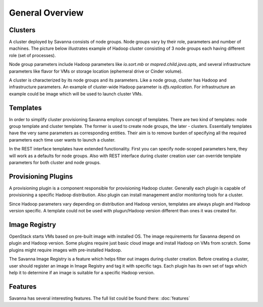 General Overview
================

Clusters
--------

A cluster deployed by Savanna consists of node groups. Node groups vary by
their role, parameters and number of machines. The picture below
illustrates example of Hadoop cluster consisting of 3 node groups each having
different role (set of processes).

.. image:: ../images/hadoop-cluster-example.jpg

Node group parameters include Hadoop parameters like `io.sort.mb` or
`mapred.child.java.opts`, and several infrastructure parameters like flavor
for VMs or storage location (ephemeral drive or Cinder volume).

A cluster is characterized by its node groups and its parameters. Like a node
group, cluster has Hadoop and infrastructure parameters. An
example of cluster-wide Hadoop parameter is `dfs.replication`. For
infrastructure an example could be image which will be used to launch cluster
VMs.

Templates
---------

In order to simplify cluster provisioning Savanna employs concept of templates.
There are two kind of templates: node group template and cluster template. The
former is used to create node groups, the later - clusters. Essentially
templates have the very same parameters as corresponding entities. Their aim
is to remove burden of specifying all the required parameters each time user
wants to launch a cluster.

In the REST interface templates have extended functionality. First you can
specify node-scoped parameters here, they will work as a defaults for node
groups. Also with REST interface during cluster creation user can override
template parameters for both cluster and node groups.

Provisioning Plugins
--------------------

A provisioning plugin is a component responsible for provisioning Hadoop
cluster. Generally each plugin is capable of provisioning a specific Hadoop
distribution. Also plugin can install management and/or monitoring tools for
a cluster.

Since Hadoop parameters vary depending on distribution and Hadoop version,
templates are always plugin and Hadoop version specific. A template could not
be used with plugun/Hadoop version different than ones it was created for.

Image Registry
--------------

OpenStack starts VMs based on pre-built image with installed OS. The image
requirements for Savanna depend on plugin and Hadoop version. Some plugins
require just basic cloud image and install Hadoop on VMs from scratch. Some
plugins might require images with pre-installed Hadoop.

The Savanna Image Registry is a feature which helps filter out images during
cluster creation. Before creating a cluster, user should register an image in
Image Registry and tag it with specific tags. Each plugin has its own set of
tags which help it to determine if an image is suitable for a specific
Hadoop version.

Features
--------

Savanna has several interesting features. The full list could be found there:
:doc:`features`
